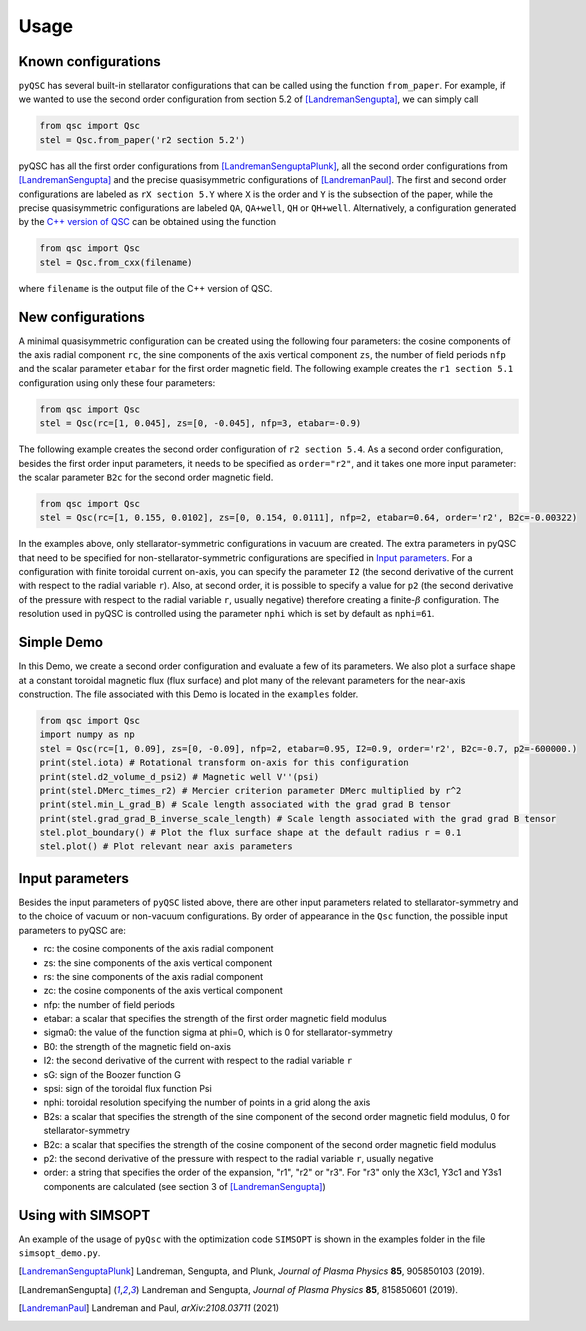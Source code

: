 Usage
===============


Known configurations
^^^^^^^^^^^^^^^^^^^^

``pyQSC`` has several built-in stellarator configurations that can be called
using the function ``from_paper``. For example, if we wanted to use the
second order configuration from section 5.2 of [LandremanSengupta]_, we
can simply call

.. code-block::

   from qsc import Qsc
   stel = Qsc.from_paper('r2 section 5.2')

pyQSC has all the first order configurations from [LandremanSenguptaPlunk]_,
all the second order configurations from [LandremanSengupta]_ and the precise
quasisymmetric configurations of [LandremanPaul]_. The first and second order
configurations are labeled as ``rX section 5.Y`` where ``X`` is the order and
``Y`` is the subsection of the paper, while the precise quasisymmetric configurations
are labeled ``QA``, ``QA+well``, ``QH`` or ``QH+well``.
Alternatively, a configuration generated by the `C++ version of QSC <https://github.com/landreman/qsc>`_ can be obtained
using the function

.. code-block::

   from qsc import Qsc
   stel = Qsc.from_cxx(filename)

where ``filename`` is the output file of the C++ version of QSC.


New configurations
^^^^^^^^^^^^^^^^^^

A minimal quasisymmetric configuration can be created using the following four parameters:
the cosine components of the axis radial component ``rc``, the sine components of the axis
vertical component ``zs``, the number of field periods ``nfp`` and the scalar parameter ``etabar``
for the first order magnetic field.
The following example creates the ``r1 section 5.1`` configuration using only these four
parameters:

.. code-block::

   from qsc import Qsc
   stel = Qsc(rc=[1, 0.045], zs=[0, -0.045], nfp=3, etabar=-0.9)

The following example creates the second order configuration of ``r2 section 5.4``.
As a second order configuration, besides the first order input parameters, it needs to be
specified as ``order="r2"``, and it takes one more input parameter: the scalar parameter
``B2c`` for the second order magnetic field.

.. code-block::

   from qsc import Qsc
   stel = Qsc(rc=[1, 0.155, 0.0102], zs=[0, 0.154, 0.0111], nfp=2, etabar=0.64, order='r2', B2c=-0.00322)

In the examples above, only stellarator-symmetric configurations in vacuum are created. The extra parameters
in pyQSC that need to be specified for non-stellarator-symmetric configurations are specified in
`Input parameters`_. For a configuration with finite toroidal current on-axis, you can specify the
parameter ``I2`` (the second derivative of the current with respect to the radial variable ``r``).
Also, at second order, it is possible to specify a value for ``p2``
(the second derivative of the pressure with respect to the radial variable ``r``, usually negative)
therefore creating a finite-:math:`\beta` configuration. The resolution used in pyQSC is controlled
using the parameter ``nphi`` which is set by default as ``nphi=61``.


Simple Demo
^^^^^^^^^^^

In this Demo, we create a second order configuration and evaluate a few of its parameters.
We also plot a surface shape at a constant toroidal magnetic flux (flux surface) and plot
many of the relevant parameters for the near-axis construction. The file associated with
this Demo is located in the ``examples`` folder.

.. code-block::

   from qsc import Qsc
   import numpy as np
   stel = Qsc(rc=[1, 0.09], zs=[0, -0.09], nfp=2, etabar=0.95, I2=0.9, order='r2', B2c=-0.7, p2=-600000.)
   print(stel.iota) # Rotational transform on-axis for this configuration
   print(stel.d2_volume_d_psi2) # Magnetic well V''(psi)
   print(stel.DMerc_times_r2) # Mercier criterion parameter DMerc multiplied by r^2
   print(stel.min_L_grad_B) # Scale length associated with the grad grad B tensor
   print(stel.grad_grad_B_inverse_scale_length) # Scale length associated with the grad grad B tensor
   stel.plot_boundary() # Plot the flux surface shape at the default radius r = 0.1
   stel.plot() # Plot relevant near axis parameters


Input parameters
^^^^^^^^^^^^^^^^

Besides the input parameters of ``pyQSC`` listed above, there are other input parameters
related to stellarator-symmetry and to the choice of vacuum or non-vacuum configurations.
By order of appearance in the ``Qsc`` function, the possible input parameters to pyQSC are:

- rc: the cosine components of the axis radial component
- zs: the sine components of the axis vertical component
- rs: the sine components of the axis radial component
- zc: the cosine components of the axis vertical component
- nfp: the number of field periods
- etabar: a scalar that specifies the strength of the first order magnetic field modulus
- sigma0: the value of the function sigma at phi=0, which is 0 for stellarator-symmetry
- B0: the strength of the magnetic field on-axis
- I2: the second derivative of the current with respect to the radial variable ``r``
- sG: sign of the Boozer function G
- spsi: sign of the toroidal flux function Psi
- nphi: toroidal resolution specifying the number of points in a grid along the axis
- B2s: a scalar that specifies the strength of the sine component of the second order magnetic field modulus, 0 for stellarator-symmetry
- B2c: a scalar that specifies the strength of the cosine component of the second order magnetic field modulus
- p2: the second derivative of the pressure with respect to the radial variable ``r``, usually negative
- order: a string that specifies the order of the expansion, "r1", "r2" or "r3". For "r3" only the X3c1, Y3c1 and Y3s1 components are calculated (see section 3 of [LandremanSengupta]_)


Using with SIMSOPT
^^^^^^^^^^^^^^^^^^

An example of the usage of ``pyQsc`` with the optimization code ``SIMSOPT`` is shown
in the examples folder in the file ``simsopt_demo.py``.


.. [LandremanSenguptaPlunk] Landreman, Sengupta, and Plunk, *Journal of Plasma Physics* **85**, 905850103 (2019).
.. [LandremanSengupta] Landreman and Sengupta, *Journal of Plasma Physics* **85**, 815850601 (2019).
.. [LandremanPaul] Landreman and Paul, *arXiv:2108.03711* (2021)
